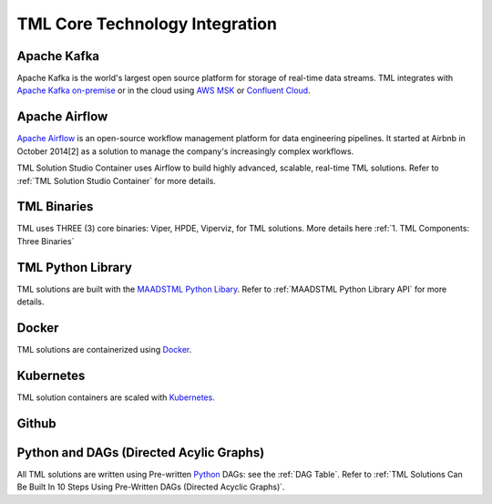 TML Core Technology Integration
================================

Apache Kafka
--------------

Apache Kafka is the world's largest open source platform for storage of real-time data streams.   TML integrates with `Apache Kafka on-premise <https://kafka.apache.org/>`_ or in the cloud using `AWS MSK <https://aws.amazon.com/msk/features/>`_ or `Confluent Cloud <https://www.confluent.io/>`_.

Apache Airflow
----------------

`Apache Airflow <https://airflow.apache.org/>`_ is an open-source workflow management platform for data engineering pipelines. It started at Airbnb in October 2014[2] as a solution to manage the company's increasingly complex workflows.

TML Solution Studio Container uses Airflow to build highly advanced, scalable, real-time TML solutions. Refer to :ref:`TML Solution Studio Container` for more details.

TML Binaries
-----------

TML uses THREE (3) core binaries: Viper, HPDE, Viperviz, for TML solutions.  More details here :ref:`1. TML Components: Three Binaries`

TML Python Library
-----------

TML solutions are built with the `MAADSTML Python Libary <https://pypi.org/project/maadstml/>`_.  Refer to :ref:`MAADSTML Python Library API` for more details.

Docker
-----------

TML solutions are containerized using `Docker <https://hub.docker.com/>`_.

Kubernetes
--------------

TML solution containers are scaled with `Kubernetes <https://kubernetes.io/>`_.

Github
--------

Python and DAGs (Directed Acylic Graphs)
-----------

All TML solutions are written using Pre-written `Python <https://www.python.org/>`_ DAGs: see the :ref:`DAG Table`.  Refer to :ref:`TML Solutions Can Be Built In 10 Steps Using Pre-Written DAGs (Directed Acyclic Graphs)`.  

